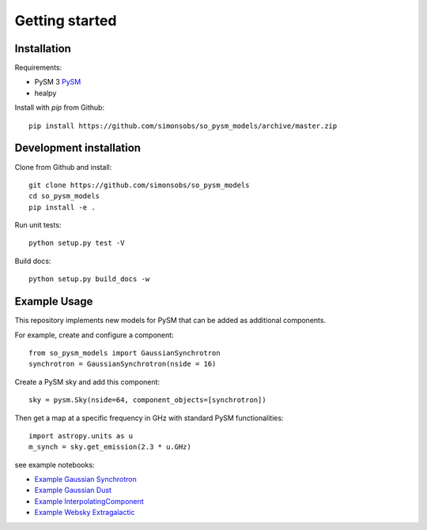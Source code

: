 Getting started
**********************

Installation
============

Requirements:

* PySM 3 `PySM <https://github.com/healpy/pysm>`_
* healpy

Install with `pip` from Github::

    pip install https://github.com/simonsobs/so_pysm_models/archive/master.zip

Development installation
========================

Clone from Github and install::

    git clone https://github.com/simonsobs/so_pysm_models
    cd so_pysm_models
    pip install -e .

Run unit tests::

    python setup.py test -V

Build docs::

    python setup.py build_docs -w
    
Example Usage
=============

This repository implements new models for PySM that can be added as additional components.

For example, create and configure a component::

    from so_pysm_models import GaussianSynchrotron
    synchrotron = GaussianSynchrotron(nside = 16)
    
Create a PySM sky and add this component::

    sky = pysm.Sky(nside=64, component_objects=[synchrotron])

Then get a map at a specific frequency in GHz with standard PySM functionalities::

    import astropy.units as u
    m_synch = sky.get_emission(2.3 * u.GHz)

see example notebooks:

* `Example Gaussian Synchrotron <https://gist.github.com/zonca/51a6fa9763106c78813f964a4b88f0fc>`_
* `Example Gaussian Dust <https://gist.github.com/zonca/4ddb5e384cb34f8a2945c041d13e9428>`_
* `Example InterpolatingComponent <https://gist.github.com/zonca/08751497b040ec9d62ff5175573c786e>`_
* `Example Websky Extragalactic <https://gist.github.com/marcelo-alvarez/b13afc4a761c61334d11b5eeae953923>`_
